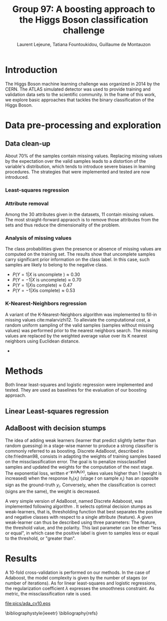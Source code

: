 #+STARTUP: latexpreview
#+LATEX_HEADER: \usepackage{bm}
#+LATEX_HEADER: \usepackage{svg}
#+LATEX_HEADER: \usepackage{graphicx}
#+LATEX_HEADER: \graphicspath{{pics/}}
#+LATEX_HEADER: \usepackage[margin=1in]{geometry}
#+LATEX_HEADER: \usepackage{algorithm}
#+LATEX_HEADER: \usepackage{algpseudocode}
#+LATEX_HEADER: \documentclass[10pt,conference,compsocconf]{IEEEtran}
#+LATEX_CLASS: IEEEtran

# Local Variables:
# org-ref-default-bibliography: refs.bib
# End:
#
#+TITLE: Group 97: A boosting approach to the Higgs Boson classification challenge
#+AUTHOR: Laurent Lejeune, Tatiana Fountoukidou, Guillaume de Montauzon
#+OPTIONS: toc:nil        no default TOC at all
* Introduction 
The Higgs Boson machine learning challenge was organized in 2014 by the CERN. The ATLAS simulated detector was used to provide training and validation data sets to the scientific community. In the frame of this work, we explore basic approaches that tackles the binary classification of the Higgs Boson.
*  Data pre-processing and exploration
** Data clean-up
About 70% of the samples contain missing values. Replacing missing values by the expectation over the valid samples leads to a distortion of the variable's distribution, which tends to introduce severe biases in learning procedures. The strategies that were implemented and tested are now introduced.
*** Least-squares regression
*** Attribute removal
Among the 30 attributes given in the datasets, 11 contain missing values. The most straight-forward appraoch is to remove those attributes from the sets and thus reduce the dimensionality of the problem.

*** Analysis of missing values
    The class probabilities given the presence or absence of missing values are computed on the training set. The results show that uncomplete samples carry significant prior information on the class label. In this case, such samples are likely to belong to the negative class.
 - $P(Y=1|X \text{ is uncomplete }) \approx 0.30$
 - $P(Y=-1|X \text{ is uncomplete}) \approx 0.70$
 - $P(Y=1|X \text{is complete}) \approx 0.47$
 - $P(Y=-1|X \text{is complete}) \approx 0.53$
*** K-Nearest-Neighbors regression
 A variant of the K-Nearest-Neighbors algorithm was implemented to fill-in missing values cite:malarvizhi12. To alleviate the computational cost, a random uniform sampling of the valid samples (samples without missing values) was performed prior to the nearest neighbors search.
 The missing values are replaced by the weighted average value over its K nearest neighbors using Euclidean distance. 

-

* Methods
Both linear least-squares and logistic regression were implemented and tested. They are used as baselines for the evaluation of our boosting approach.
** Linear Least-squares regression

** AdaBoost with decision stumps
The idea of adding weak learners (learner that predict slightly better than random guessing) in a stage-wise manner to produce a strong classifier is commonly referred to as boosting. Discrete AdaBoost, described in cite:friedman98, consists in adapting the weights of training samples based on the missclassification error. The goal is to penalize missclassified samples and updated the weights for the computation of the next stage.
The exponential loss, written $e^{-\bm{y}_i \alpha_t \bm{h}_t(x)}$, takes values higher than 1 (weight is increased) when the response $h_t(x_i)$ (stage $t$ on sample $x_i$) has an opposite sign as the ground-truth $y_i$. Conversely, when the classification is correct (signs are the same), the weight is decreased.

\begin{algorithm}
\caption{Discrete AdaBoost}
\label{CHalgorithm}
\begin{algorithmic}[1]
\State Start with weights $w_i = \frac{1}{N}, i=1,...,N$
\For{ $t=1,2,...,T$}
\State Fit the classifier $h_t(\bm{x}) \in \{-1,1\}$ using weights $w_i$
\State Compute $\bm{e}_t = \sum_{i=1}^N{\bm{w}_i,t}$, where $h_t(x_i) \neq y_i$
\State Choose $\alpha_t = \frac{1}{2} \log{\frac{1-\bm{e}_t}{\bm{e}_t}}$
\State Add to ensemble: $\bm{F}_t(\bm{x}) = \bm{F}_{t-1}(\bm{x}) + \alpha_t h_t(x)$ 
\State Update weights: $\bm{w}_{i,t+1} = \bm{w}_{i,t} e^{-\bm{y}_i \alpha_t \bm{h}_t(x_i)}$ 
\State Renormalize $\bm{w}_{i,t+1}$ such that $\sum_i{\bm{w}_{i,t+1}} = 1$
\EndFor
\EndProcedure
\end{algorithmic}
\end{algorithm}

A very simple version of AdaBoost, named Discrete Adaboost, was implemented following algorithm \ref{CHalgorithm}. It selects optimal decision stumps as weak-learners, that is, thresholding function that best separates the positive and negative classes with respect to a single attribute (feature). A given weak-learner can thus be described using three parameters: The feature, the threshold value, and the polarity. This last parameter can be either "less or equal", in which case the positive label is given to samples less or equal to the threshold, or "greater than".

* Results
A 10-fold cross-validation is performed on our methods. In the case of Adaboost, the model complexity is given by the number of stages (or number of iterations). As for linear least-squares and logistic regressions, the regularization coefficient $\lambda$ expresses the smoothness constraint.
As metric, the missclassification rate is used.


#+CAPTION: Missclassification rate with respect to number of stages. 10-fold cross-validation 
#+ATTR_LaTeX: [h]{0.2\textwidth} :width 0.58\textwidth
#+LABEL: fig:minCost
[[file:pics/ada_cv10.eps]]


\bibliographystyle{ieeetr}
\bibliography{refs}
\printbibliography
